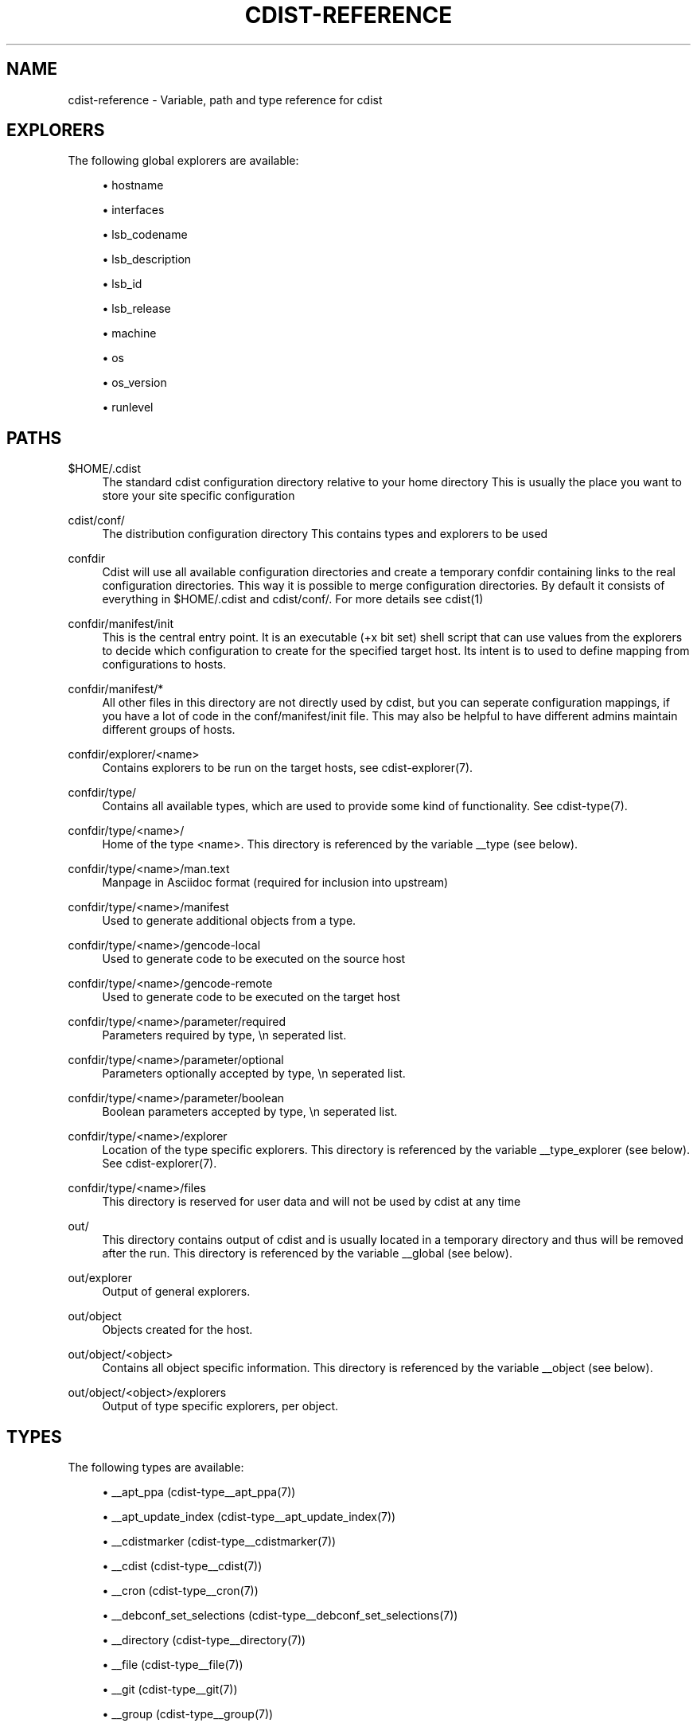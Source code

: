 '\" t
.\"     Title: cdist-reference
.\"    Author: Nico Schottelius <nico-cdist--@--schottelius.org>
.\" Generator: DocBook XSL Stylesheets v1.78.1 <http://docbook.sf.net/>
.\"      Date: 09/05/2013
.\"    Manual: \ \&
.\"    Source: \ \&
.\"  Language: English
.\"
.TH "CDIST\-REFERENCE" "7" "09/05/2013" "\ \&" "\ \&"
.\" -----------------------------------------------------------------
.\" * Define some portability stuff
.\" -----------------------------------------------------------------
.\" ~~~~~~~~~~~~~~~~~~~~~~~~~~~~~~~~~~~~~~~~~~~~~~~~~~~~~~~~~~~~~~~~~
.\" http://bugs.debian.org/507673
.\" http://lists.gnu.org/archive/html/groff/2009-02/msg00013.html
.\" ~~~~~~~~~~~~~~~~~~~~~~~~~~~~~~~~~~~~~~~~~~~~~~~~~~~~~~~~~~~~~~~~~
.ie \n(.g .ds Aq \(aq
.el       .ds Aq '
.\" -----------------------------------------------------------------
.\" * set default formatting
.\" -----------------------------------------------------------------
.\" disable hyphenation
.nh
.\" disable justification (adjust text to left margin only)
.ad l
.\" -----------------------------------------------------------------
.\" * MAIN CONTENT STARTS HERE *
.\" -----------------------------------------------------------------
.SH "NAME"
cdist-reference \- Variable, path and type reference for cdist
.SH "EXPLORERS"
.sp
The following global explorers are available:
.sp
.RS 4
.ie n \{\
\h'-04'\(bu\h'+03'\c
.\}
.el \{\
.sp -1
.IP \(bu 2.3
.\}
hostname
.RE
.sp
.RS 4
.ie n \{\
\h'-04'\(bu\h'+03'\c
.\}
.el \{\
.sp -1
.IP \(bu 2.3
.\}
interfaces
.RE
.sp
.RS 4
.ie n \{\
\h'-04'\(bu\h'+03'\c
.\}
.el \{\
.sp -1
.IP \(bu 2.3
.\}
lsb_codename
.RE
.sp
.RS 4
.ie n \{\
\h'-04'\(bu\h'+03'\c
.\}
.el \{\
.sp -1
.IP \(bu 2.3
.\}
lsb_description
.RE
.sp
.RS 4
.ie n \{\
\h'-04'\(bu\h'+03'\c
.\}
.el \{\
.sp -1
.IP \(bu 2.3
.\}
lsb_id
.RE
.sp
.RS 4
.ie n \{\
\h'-04'\(bu\h'+03'\c
.\}
.el \{\
.sp -1
.IP \(bu 2.3
.\}
lsb_release
.RE
.sp
.RS 4
.ie n \{\
\h'-04'\(bu\h'+03'\c
.\}
.el \{\
.sp -1
.IP \(bu 2.3
.\}
machine
.RE
.sp
.RS 4
.ie n \{\
\h'-04'\(bu\h'+03'\c
.\}
.el \{\
.sp -1
.IP \(bu 2.3
.\}
os
.RE
.sp
.RS 4
.ie n \{\
\h'-04'\(bu\h'+03'\c
.\}
.el \{\
.sp -1
.IP \(bu 2.3
.\}
os_version
.RE
.sp
.RS 4
.ie n \{\
\h'-04'\(bu\h'+03'\c
.\}
.el \{\
.sp -1
.IP \(bu 2.3
.\}
runlevel
.RE
.SH "PATHS"
.PP
$HOME/\&.cdist
.RS 4
The standard cdist configuration directory relative to your home directory This is usually the place you want to store your site specific configuration
.RE
.PP
cdist/conf/
.RS 4
The distribution configuration directory This contains types and explorers to be used
.RE
.PP
confdir
.RS 4
Cdist will use all available configuration directories and create a temporary confdir containing links to the real configuration directories\&. This way it is possible to merge configuration directories\&. By default it consists of everything in $HOME/\&.cdist and cdist/conf/\&. For more details see cdist(1)
.RE
.PP
confdir/manifest/init
.RS 4
This is the central entry point\&. It is an executable (+x bit set) shell script that can use values from the explorers to decide which configuration to create for the specified target host\&. Its intent is to used to define mapping from configurations to hosts\&.
.RE
.PP
confdir/manifest/*
.RS 4
All other files in this directory are not directly used by cdist, but you can seperate configuration mappings, if you have a lot of code in the conf/manifest/init file\&. This may also be helpful to have different admins maintain different groups of hosts\&.
.RE
.PP
confdir/explorer/<name>
.RS 4
Contains explorers to be run on the target hosts, see cdist\-explorer(7)\&.
.RE
.PP
confdir/type/
.RS 4
Contains all available types, which are used to provide some kind of functionality\&. See cdist\-type(7)\&.
.RE
.PP
confdir/type/<name>/
.RS 4
Home of the type <name>\&. This directory is referenced by the variable __type (see below)\&.
.RE
.PP
confdir/type/<name>/man\&.text
.RS 4
Manpage in Asciidoc format (required for inclusion into upstream)
.RE
.PP
confdir/type/<name>/manifest
.RS 4
Used to generate additional objects from a type\&.
.RE
.PP
confdir/type/<name>/gencode\-local
.RS 4
Used to generate code to be executed on the source host
.RE
.PP
confdir/type/<name>/gencode\-remote
.RS 4
Used to generate code to be executed on the target host
.RE
.PP
confdir/type/<name>/parameter/required
.RS 4
Parameters required by type, \en seperated list\&.
.RE
.PP
confdir/type/<name>/parameter/optional
.RS 4
Parameters optionally accepted by type, \en seperated list\&.
.RE
.PP
confdir/type/<name>/parameter/boolean
.RS 4
Boolean parameters accepted by type, \en seperated list\&.
.RE
.PP
confdir/type/<name>/explorer
.RS 4
Location of the type specific explorers\&. This directory is referenced by the variable __type_explorer (see below)\&. See cdist\-explorer(7)\&.
.RE
.PP
confdir/type/<name>/files
.RS 4
This directory is reserved for user data and will not be used by cdist at any time
.RE
.PP
out/
.RS 4
This directory contains output of cdist and is usually located in a temporary directory and thus will be removed after the run\&. This directory is referenced by the variable __global (see below)\&.
.RE
.PP
out/explorer
.RS 4
Output of general explorers\&.
.RE
.PP
out/object
.RS 4
Objects created for the host\&.
.RE
.PP
out/object/<object>
.RS 4
Contains all object specific information\&. This directory is referenced by the variable __object (see below)\&.
.RE
.PP
out/object/<object>/explorers
.RS 4
Output of type specific explorers, per object\&.
.RE
.SH "TYPES"
.sp
The following types are available:
.sp
.RS 4
.ie n \{\
\h'-04'\(bu\h'+03'\c
.\}
.el \{\
.sp -1
.IP \(bu 2.3
.\}
__apt_ppa (cdist\-type__apt_ppa(7))
.RE
.sp
.RS 4
.ie n \{\
\h'-04'\(bu\h'+03'\c
.\}
.el \{\
.sp -1
.IP \(bu 2.3
.\}
__apt_update_index (cdist\-type__apt_update_index(7))
.RE
.sp
.RS 4
.ie n \{\
\h'-04'\(bu\h'+03'\c
.\}
.el \{\
.sp -1
.IP \(bu 2.3
.\}
__cdistmarker (cdist\-type__cdistmarker(7))
.RE
.sp
.RS 4
.ie n \{\
\h'-04'\(bu\h'+03'\c
.\}
.el \{\
.sp -1
.IP \(bu 2.3
.\}
__cdist (cdist\-type__cdist(7))
.RE
.sp
.RS 4
.ie n \{\
\h'-04'\(bu\h'+03'\c
.\}
.el \{\
.sp -1
.IP \(bu 2.3
.\}
__cron (cdist\-type__cron(7))
.RE
.sp
.RS 4
.ie n \{\
\h'-04'\(bu\h'+03'\c
.\}
.el \{\
.sp -1
.IP \(bu 2.3
.\}
__debconf_set_selections (cdist\-type__debconf_set_selections(7))
.RE
.sp
.RS 4
.ie n \{\
\h'-04'\(bu\h'+03'\c
.\}
.el \{\
.sp -1
.IP \(bu 2.3
.\}
__directory (cdist\-type__directory(7))
.RE
.sp
.RS 4
.ie n \{\
\h'-04'\(bu\h'+03'\c
.\}
.el \{\
.sp -1
.IP \(bu 2.3
.\}
__file (cdist\-type__file(7))
.RE
.sp
.RS 4
.ie n \{\
\h'-04'\(bu\h'+03'\c
.\}
.el \{\
.sp -1
.IP \(bu 2.3
.\}
__git (cdist\-type__git(7))
.RE
.sp
.RS 4
.ie n \{\
\h'-04'\(bu\h'+03'\c
.\}
.el \{\
.sp -1
.IP \(bu 2.3
.\}
__group (cdist\-type__group(7))
.RE
.sp
.RS 4
.ie n \{\
\h'-04'\(bu\h'+03'\c
.\}
.el \{\
.sp -1
.IP \(bu 2.3
.\}
__iptables_apply (cdist\-type__iptables_apply(7))
.RE
.sp
.RS 4
.ie n \{\
\h'-04'\(bu\h'+03'\c
.\}
.el \{\
.sp -1
.IP \(bu 2.3
.\}
__iptables_rule (cdist\-type__iptables_rule(7))
.RE
.sp
.RS 4
.ie n \{\
\h'-04'\(bu\h'+03'\c
.\}
.el \{\
.sp -1
.IP \(bu 2.3
.\}
__issue (cdist\-type__issue(7))
.RE
.sp
.RS 4
.ie n \{\
\h'-04'\(bu\h'+03'\c
.\}
.el \{\
.sp -1
.IP \(bu 2.3
.\}
__jail (cdist\-type__jail(7))
.RE
.sp
.RS 4
.ie n \{\
\h'-04'\(bu\h'+03'\c
.\}
.el \{\
.sp -1
.IP \(bu 2.3
.\}
__key_value (cdist\-type__key_value(7))
.RE
.sp
.RS 4
.ie n \{\
\h'-04'\(bu\h'+03'\c
.\}
.el \{\
.sp -1
.IP \(bu 2.3
.\}
__line (cdist\-type__line(7))
.RE
.sp
.RS 4
.ie n \{\
\h'-04'\(bu\h'+03'\c
.\}
.el \{\
.sp -1
.IP \(bu 2.3
.\}
__link (cdist\-type__link(7))
.RE
.sp
.RS 4
.ie n \{\
\h'-04'\(bu\h'+03'\c
.\}
.el \{\
.sp -1
.IP \(bu 2.3
.\}
__motd (cdist\-type__motd(7))
.RE
.sp
.RS 4
.ie n \{\
\h'-04'\(bu\h'+03'\c
.\}
.el \{\
.sp -1
.IP \(bu 2.3
.\}
__mysql_database (cdist\-type__mysql_database(7))
.RE
.sp
.RS 4
.ie n \{\
\h'-04'\(bu\h'+03'\c
.\}
.el \{\
.sp -1
.IP \(bu 2.3
.\}
__package_apt (cdist\-type__package_apt(7))
.RE
.sp
.RS 4
.ie n \{\
\h'-04'\(bu\h'+03'\c
.\}
.el \{\
.sp -1
.IP \(bu 2.3
.\}
__package_luarocks (cdist\-type__package_luarocks(7))
.RE
.sp
.RS 4
.ie n \{\
\h'-04'\(bu\h'+03'\c
.\}
.el \{\
.sp -1
.IP \(bu 2.3
.\}
__package_opkg (cdist\-type__package_opkg(7))
.RE
.sp
.RS 4
.ie n \{\
\h'-04'\(bu\h'+03'\c
.\}
.el \{\
.sp -1
.IP \(bu 2.3
.\}
__package_pacman (cdist\-type__package_pacman(7))
.RE
.sp
.RS 4
.ie n \{\
\h'-04'\(bu\h'+03'\c
.\}
.el \{\
.sp -1
.IP \(bu 2.3
.\}
__package_pip (cdist\-type__package_pip(7))
.RE
.sp
.RS 4
.ie n \{\
\h'-04'\(bu\h'+03'\c
.\}
.el \{\
.sp -1
.IP \(bu 2.3
.\}
__package_pkg_freebsd (cdist\-type__package_pkg_freebsd(7))
.RE
.sp
.RS 4
.ie n \{\
\h'-04'\(bu\h'+03'\c
.\}
.el \{\
.sp -1
.IP \(bu 2.3
.\}
__package_pkg_openbsd (cdist\-type__package_pkg_openbsd(7))
.RE
.sp
.RS 4
.ie n \{\
\h'-04'\(bu\h'+03'\c
.\}
.el \{\
.sp -1
.IP \(bu 2.3
.\}
__package_rubygem (cdist\-type__package_rubygem(7))
.RE
.sp
.RS 4
.ie n \{\
\h'-04'\(bu\h'+03'\c
.\}
.el \{\
.sp -1
.IP \(bu 2.3
.\}
__package (cdist\-type__package(7))
.RE
.sp
.RS 4
.ie n \{\
\h'-04'\(bu\h'+03'\c
.\}
.el \{\
.sp -1
.IP \(bu 2.3
.\}
__package_yum (cdist\-type__package_yum(7))
.RE
.sp
.RS 4
.ie n \{\
\h'-04'\(bu\h'+03'\c
.\}
.el \{\
.sp -1
.IP \(bu 2.3
.\}
__package_zypper (cdist\-type__package_zypper(7))
.RE
.sp
.RS 4
.ie n \{\
\h'-04'\(bu\h'+03'\c
.\}
.el \{\
.sp -1
.IP \(bu 2.3
.\}
__pf_apply (cdist\-type__pf_apply(7))
.RE
.sp
.RS 4
.ie n \{\
\h'-04'\(bu\h'+03'\c
.\}
.el \{\
.sp -1
.IP \(bu 2.3
.\}
__pf_ruleset (cdist\-type__pf_ruleset(7))
.RE
.sp
.RS 4
.ie n \{\
\h'-04'\(bu\h'+03'\c
.\}
.el \{\
.sp -1
.IP \(bu 2.3
.\}
__postgres_database (cdist\-type__postgres_database(7))
.RE
.sp
.RS 4
.ie n \{\
\h'-04'\(bu\h'+03'\c
.\}
.el \{\
.sp -1
.IP \(bu 2.3
.\}
__postgres_role (cdist\-type__postgres_role(7))
.RE
.sp
.RS 4
.ie n \{\
\h'-04'\(bu\h'+03'\c
.\}
.el \{\
.sp -1
.IP \(bu 2.3
.\}
__process (cdist\-type__process(7))
.RE
.sp
.RS 4
.ie n \{\
\h'-04'\(bu\h'+03'\c
.\}
.el \{\
.sp -1
.IP \(bu 2.3
.\}
__qemu_img (cdist\-type__qemu_img(7))
.RE
.sp
.RS 4
.ie n \{\
\h'-04'\(bu\h'+03'\c
.\}
.el \{\
.sp -1
.IP \(bu 2.3
.\}
__rvm_gemset (cdist\-type__rvm_gemset(7))
.RE
.sp
.RS 4
.ie n \{\
\h'-04'\(bu\h'+03'\c
.\}
.el \{\
.sp -1
.IP \(bu 2.3
.\}
__rvm_gem (cdist\-type__rvm_gem(7))
.RE
.sp
.RS 4
.ie n \{\
\h'-04'\(bu\h'+03'\c
.\}
.el \{\
.sp -1
.IP \(bu 2.3
.\}
__rvm_ruby (cdist\-type__rvm_ruby(7))
.RE
.sp
.RS 4
.ie n \{\
\h'-04'\(bu\h'+03'\c
.\}
.el \{\
.sp -1
.IP \(bu 2.3
.\}
__rvm (cdist\-type__rvm(7))
.RE
.sp
.RS 4
.ie n \{\
\h'-04'\(bu\h'+03'\c
.\}
.el \{\
.sp -1
.IP \(bu 2.3
.\}
__ssh_authorized_keys (cdist\-type__ssh_authorized_keys(7))
.RE
.sp
.RS 4
.ie n \{\
\h'-04'\(bu\h'+03'\c
.\}
.el \{\
.sp -1
.IP \(bu 2.3
.\}
__start_on_boot (cdist\-type__start_on_boot(7))
.RE
.sp
.RS 4
.ie n \{\
\h'-04'\(bu\h'+03'\c
.\}
.el \{\
.sp -1
.IP \(bu 2.3
.\}
__timezone (cdist\-type__timezone(7))
.RE
.sp
.RS 4
.ie n \{\
\h'-04'\(bu\h'+03'\c
.\}
.el \{\
.sp -1
.IP \(bu 2.3
.\}
__update_alternatives (cdist\-type__update_alternatives(7))
.RE
.sp
.RS 4
.ie n \{\
\h'-04'\(bu\h'+03'\c
.\}
.el \{\
.sp -1
.IP \(bu 2.3
.\}
__user_groups (cdist\-type__user_groups(7))
.RE
.sp
.RS 4
.ie n \{\
\h'-04'\(bu\h'+03'\c
.\}
.el \{\
.sp -1
.IP \(bu 2.3
.\}
__user (cdist\-type__user(7))
.RE
.SH "OBJECTS"
.sp
For object to object communication and tests, the following paths are usable within a object directory:
.PP
changed
.RS 4
This empty file exists in an object directory, if the object has code to be excuted (either remote or local)
.RE
.SH "ENVIRONMENT VARIABLES"
.PP
__explorer
.RS 4
Directory that contains all global explorers\&. Available for: initial manifest, explorer, type explorer, shell
.RE
.PP
__manifest
.RS 4
Directory that contains the initial manifest\&. Available for: initial manifest, type manifest, shell
.RE
.PP
__global
.RS 4
Directory that contains generic output like explorer\&. Available for: initial manifest, type manifest, type gencode, shell
.RE
.PP
__object
.RS 4
Directory that contains the current object\&. Available for: type manifest, type explorer, type gencode
.RE
.PP
__object_id
.RS 4
The type unique object id\&. Available for: type manifest, type explorer, type gencode Note: The leading and the trailing "/" will always be stripped (caused by the filesystem database and ensured by the core)\&. Note: Double slashes ("//") will not be fixed and result in an error\&.
.RE
.PP
__object_name
.RS 4
The full qualified name of the current object\&. Available for: type manifest, type explorer, type gencode
.RE
.PP
__target_host
.RS 4
The host we are deploying to\&. Available for: explorer, initial manifest, type explorer, type manifest, type gencode, shell
.RE
.PP
__type
.RS 4
Path to the current type\&. Available for: type manifest, type gencode
.RE
.PP
__type_explorer
.RS 4
Directory that contains the type explorers\&. Available for: type explorer
.RE
.SH "SEE ALSO"
.sp
.RS 4
.ie n \{\
\h'-04'\(bu\h'+03'\c
.\}
.el \{\
.sp -1
.IP \(bu 2.3
.\}
cdist(1)
.RE
.SH "COPYING"
.sp
Copyright (C) 2011\-2013 Nico Schottelius\&. Free use of this software is granted under the terms of the GNU General Public License version 3 (GPLv3)\&.
.SH "AUTHOR"
.PP
\fBNico Schottelius\fR <\&nico\-cdist\-\-@\-\-schottelius\&.org\&>
.RS 4
Author.
.RE
